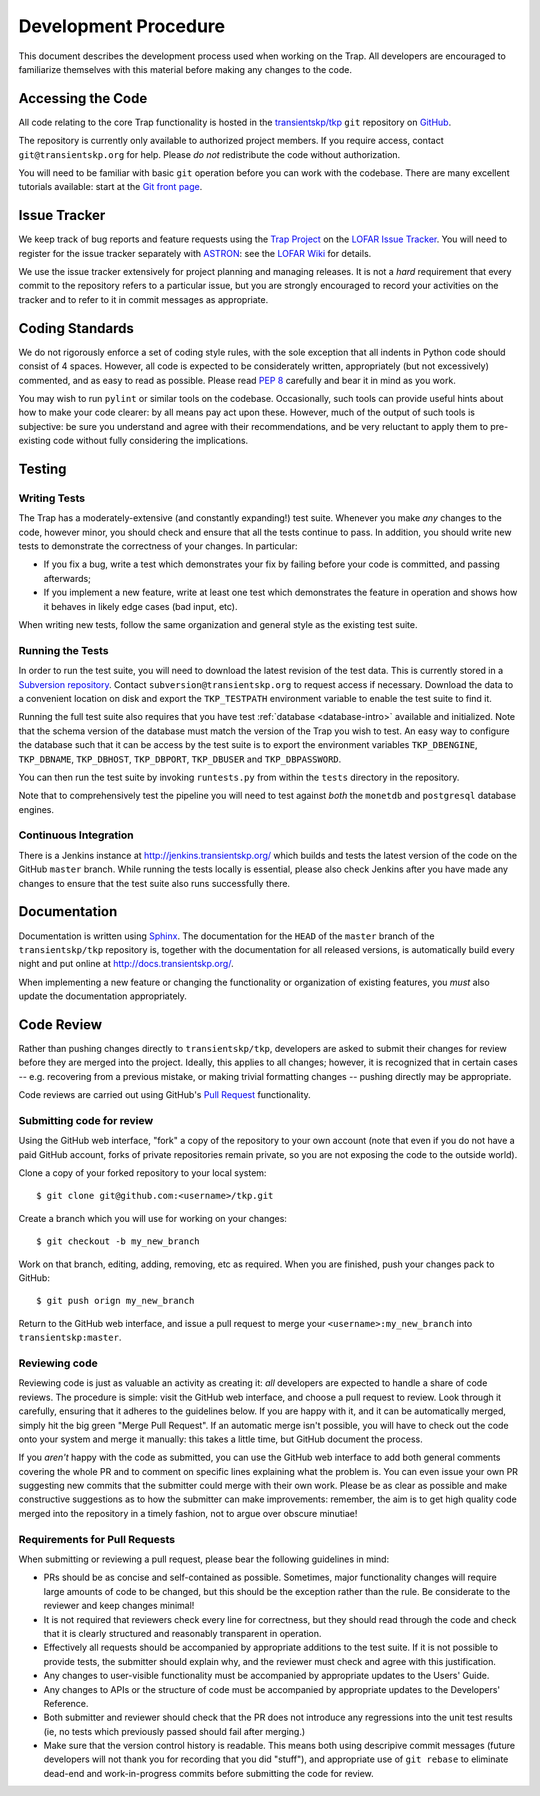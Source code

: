 .. _dev-procedure:

+++++++++++++++++++++
Development Procedure
+++++++++++++++++++++

This document describes the development process used when working on the Trap.
All developers are encouraged to familiarize themselves with this material
before making any changes to the code.

Accessing the Code
==================

All code relating to the core Trap functionality is hosted in the
`transientskp/tkp <https://github.com/transientskp/tkp>`_ ``git`` repository
on `GitHub <https://github.com/>`_.

The repository is currently only available to authorized project members. If
you require access, contact ``git@transientskp.org`` for help. Please *do
not* redistribute the code without authorization.

You will need to be familiar with basic ``git`` operation before you can work
with the codebase. There are many excellent tutorials available: start at the
`Git front page <http://www.git-scm.com/>`_.

Issue Tracker
=============

We keep track of bug reports and feature requests using the `Trap Project
<https://support.astron.nl/lofar_issuetracker/projects/bfmise>`_ on the `LOFAR
Issue Tracker <https://support.astron.nl/lofar_issuetracker/>`_. You will need
to register for the issue tracker separately with `ASTRON
<http://www.astron.nl>`_: see the `LOFAR Wiki
<http://www.lofar.org/operations/doku.php?id=maintenance:lofar_issue_tracker>`_
for details.

We use the issue tracker extensively for project planning and managing
releases. It is not a *hard* requirement that every commit to the repository
refers to a particular issue, but you are strongly encouraged to record your
activities on the tracker and to refer to it in commit messages as
appropriate.

Coding Standards
================

We do not rigorously enforce a set of coding style rules, with the sole
exception that all indents in Python code should consist of 4 spaces. However,
all code is expected to be considerately written, appropriately (but not
excessively) commented, and as easy to read as possible. Please read `PEP 8
<http://www.python.org/dev/peps/pep-0008/>`_ carefully and bear it in mind as
you work.

You may wish to run ``pylint`` or similar tools on the codebase. Occasionally,
such tools can provide useful hints about how to make your code clearer: by
all means pay act upon these. However, much of the output of such tools is
subjective: be sure you understand and agree with their recommendations, and
be very reluctant to apply them to pre-existing code without fully considering
the implications.

Testing
=======

Writing Tests
-------------

The Trap has a moderately-extensive (and constantly expanding!) test suite.
Whenever you make *any* changes to the code, however minor, you should check
and ensure that all the tests continue to pass. In addition, you should write
new tests to demonstrate the correctness of your changes. In particular:

* If you fix a bug, write a test which demonstrates your fix by failing before
  your code is committed, and passing afterwards;
* If you implement a new feature, write at least one test which demonstrates
  the feature in operation and shows how it behaves in likely edge cases (bad
  input, etc).

When writing new tests, follow the same organization and general style as the
existing test suite.

Running the Tests
-----------------

In order to run the test suite, you will need to download the latest revision
of the test data. This is currently stored in a `Subversion repository
<http://svn.transientskp.org/data/unittests/tkp_lib/>`_. Contact
``subversion@transientskp.org`` to request access if necessary. Download the
data to a convenient location on disk and export the ``TKP_TESTPATH``
environment variable to enable the test suite to find it.

Running the full test suite also requires that you have test :ref:`database
<database-intro>` available and initialized. Note that the schema version of
the database must match the version of the Trap you wish to test. An easy way
to configure the database such that it can be access by the test suite is to
export the environment variables ``TKP_DBENGINE``, ``TKP_DBNAME``,
``TKP_DBHOST``, ``TKP_DBPORT``, ``TKP_DBUSER`` and ``TKP_DBPASSWORD``.

You can then run the test suite by invoking ``runtests.py`` from within the
``tests`` directory in the repository.

Note that to comprehensively test the pipeline you will need to test against
*both* the ``monetdb`` and ``postgresql`` database engines.

Continuous Integration
----------------------

There is a Jenkins instance at http://jenkins.transientskp.org/ which builds
and tests the latest version of the code on the GitHub ``master`` branch.
While running the tests locally is essential, please also check Jenkins after
you have made any changes to ensure that the test suite also runs successfully
there.

Documentation
=============

Documentation is written using `Sphinx <http://www.sphinx-doc.org/>`_. The
documentation for the ``HEAD`` of the ``master`` branch of the
``transientskp/tkp`` repository is, together with the documentation for all
released versions, is automatically build every night and put online at
http://docs.transientskp.org/.

When implementing a new feature or changing the functionality or organization
of existing features, you *must* also update the documentation appropriately.

Code Review
===========

Rather than pushing changes directly to ``transientskp/tkp``, developers are
asked to submit their changes for review before they are merged into the
project. Ideally, this applies to all changes; however, it is recognized that
in certain cases -- e.g. recovering from a previous mistake, or making trivial
formatting changes -- pushing directly may be appropriate.

Code reviews are carried out using GitHub's `Pull Request
<https://help.github.com/articles/using-pull-requests>`_ functionality.

Submitting code for review
--------------------------

Using the GitHub web interface, "fork" a copy of the repository to your own
account (note that even if you do not have a paid GitHub account, forks of
private repositories remain private, so you are not exposing the code to the
outside world).

Clone a copy of your forked repository to your local system::

  $ git clone git@github.com:<username>/tkp.git

Create a branch which you will use for working on your changes::

  $ git checkout -b my_new_branch

Work on that branch, editing, adding, removing, etc as required. When you are
finished, push your changes pack to GitHub::

  $ git push orign my_new_branch

Return to the GitHub web interface, and issue a pull request to merge your
``<username>:my_new_branch`` into ``transientskp:master``.

Reviewing code
--------------

Reviewing code is just as valuable an activity as creating it: *all*
developers are expected to handle a share of code reviews. The procedure is
simple: visit the GitHub web interface, and choose a pull request to review.
Look through it carefully, ensuring that it adheres to the guidelines below.
If you are happy with it, and it can be automatically merged, simply hit the
big green "Merge Pull Request". If an automatic merge isn't possible, you will
have to check out the code onto your system and merge it manually: this takes
a little time, but GitHub document the process.

If you *aren't* happy with the code as submitted, you can use the GitHub web
interface to add both general comments covering the whole PR and to comment on
specific lines explaining what the problem is. You can even issue your own PR
suggesting new commits that the submitter could merge with their own work.
Please be as clear as possible and make constructive suggestions as to how the
submitter can make improvements: remember, the aim is to get high quality code
merged into the repository in a timely fashion, not to argue over obscure
minutiae!

Requirements for Pull Requests
------------------------------

When submitting or reviewing a pull request, please bear the following
guidelines in mind:

* PRs should be as concise and self-contained as possible. Sometimes, major
  functionality changes will require large amounts of code to be changed, but
  this should be the exception rather than the rule. Be considerate to the
  reviewer and keep changes minimal!

* It is not required that reviewers check every line for
  correctness, but they should read through the code and check that it is
  clearly structured and reasonably transparent in operation.

* Effectively all requests should be accompanied by appropriate additions to
  the test suite. If it is not possible to provide tests, the submitter should
  explain why, and the reviewer must check and agree with this justification.

* Any changes to user-visible functionality must be accompanied by appropriate
  updates to the Users' Guide.

* Any changes to APIs or the structure of code must be accompanied by
  appropriate updates to the Developers' Reference.

* Both submitter and reviewer should check that the PR does not introduce any
  regressions into the unit test results (ie, no tests which previously passed
  should fail after merging.)

* Make sure that the version control history is readable. This means both
  using descripive commit messages (future developers will not thank you for
  recording that you did "stuff"), and appropriate use of ``git rebase`` to
  eliminate dead-end and work-in-progress commits before submitting the code
  for review.
